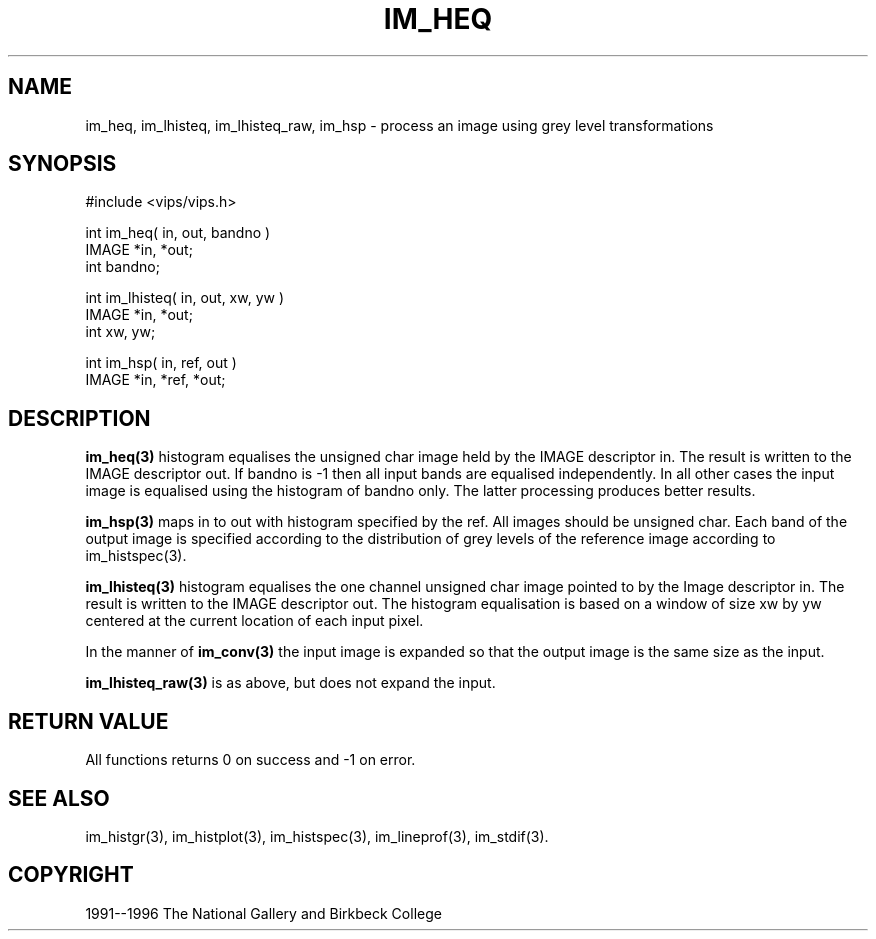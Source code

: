 .TH IM_HEQ 3 "10 May 1991"
.SH NAME
im_heq, im_lhisteq, im_lhisteq_raw, im_hsp \- process an image using grey level transformations
.SH SYNOPSIS
#include <vips/vips.h>

int im_heq( in, out, bandno )
.br
IMAGE *in, *out;
.br
int bandno;

int im_lhisteq( in, out, xw, yw )
.br
IMAGE *in, *out;
.br
int xw, yw;

int im_hsp( in, ref, out )
.br
IMAGE *in, *ref, *out;

.SH DESCRIPTION
.B im_heq(3)
histogram equalises the unsigned char image held by the IMAGE descriptor
in.  The result is written to the IMAGE descriptor out.
If bandno is -1 then all input bands are equalised independently.  In all
other cases the input image is equalised using the histogram of bandno only.
The latter processing produces better results.

.B im_hsp(3)
maps in to out with histogram specified by the ref.  All images should be
unsigned char.  Each band of the output image is specified according to the
distribution of grey levels of the reference image according to
im_histspec(3).

.B im_lhisteq(3)
histogram equalises the one channel unsigned char image pointed to by the
Image descriptor in.  The result is written to the IMAGE descriptor out.
The histogram equalisation is based on a window of size xw by yw centered at
the current location of each input pixel. 

In the manner of 
.B im_conv(3)
the input image is expanded so that the output image is the same size as the
input.

.B im_lhisteq_raw(3)
is as above, but does not expand the input.

.SH RETURN VALUE
All functions returns 0 on success and -1 on error.
.SH SEE ALSO
im_histgr(3), im_histplot(3), im_histspec(3), im_lineprof(3),
im_stdif(3).
.SH COPYRIGHT
1991--1996 The National Gallery and Birkbeck College
